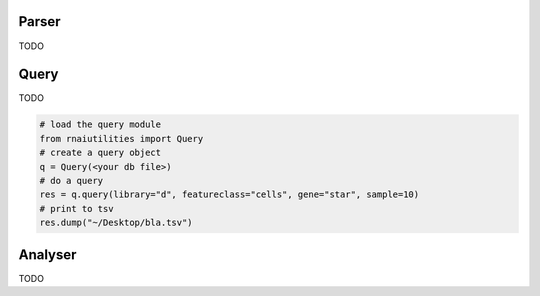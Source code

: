 Parser
------

TODO

Query
-----

TODO

.. code-block:: python

  # load the query module
  from rnaiutilities import Query
  # create a query object
  q = Query(<your db file>)
  # do a query
  res = q.query(library="d", featureclass="cells", gene="star", sample=10)
  # print to tsv
  res.dump("~/Desktop/bla.tsv")



Analyser
--------

TODO